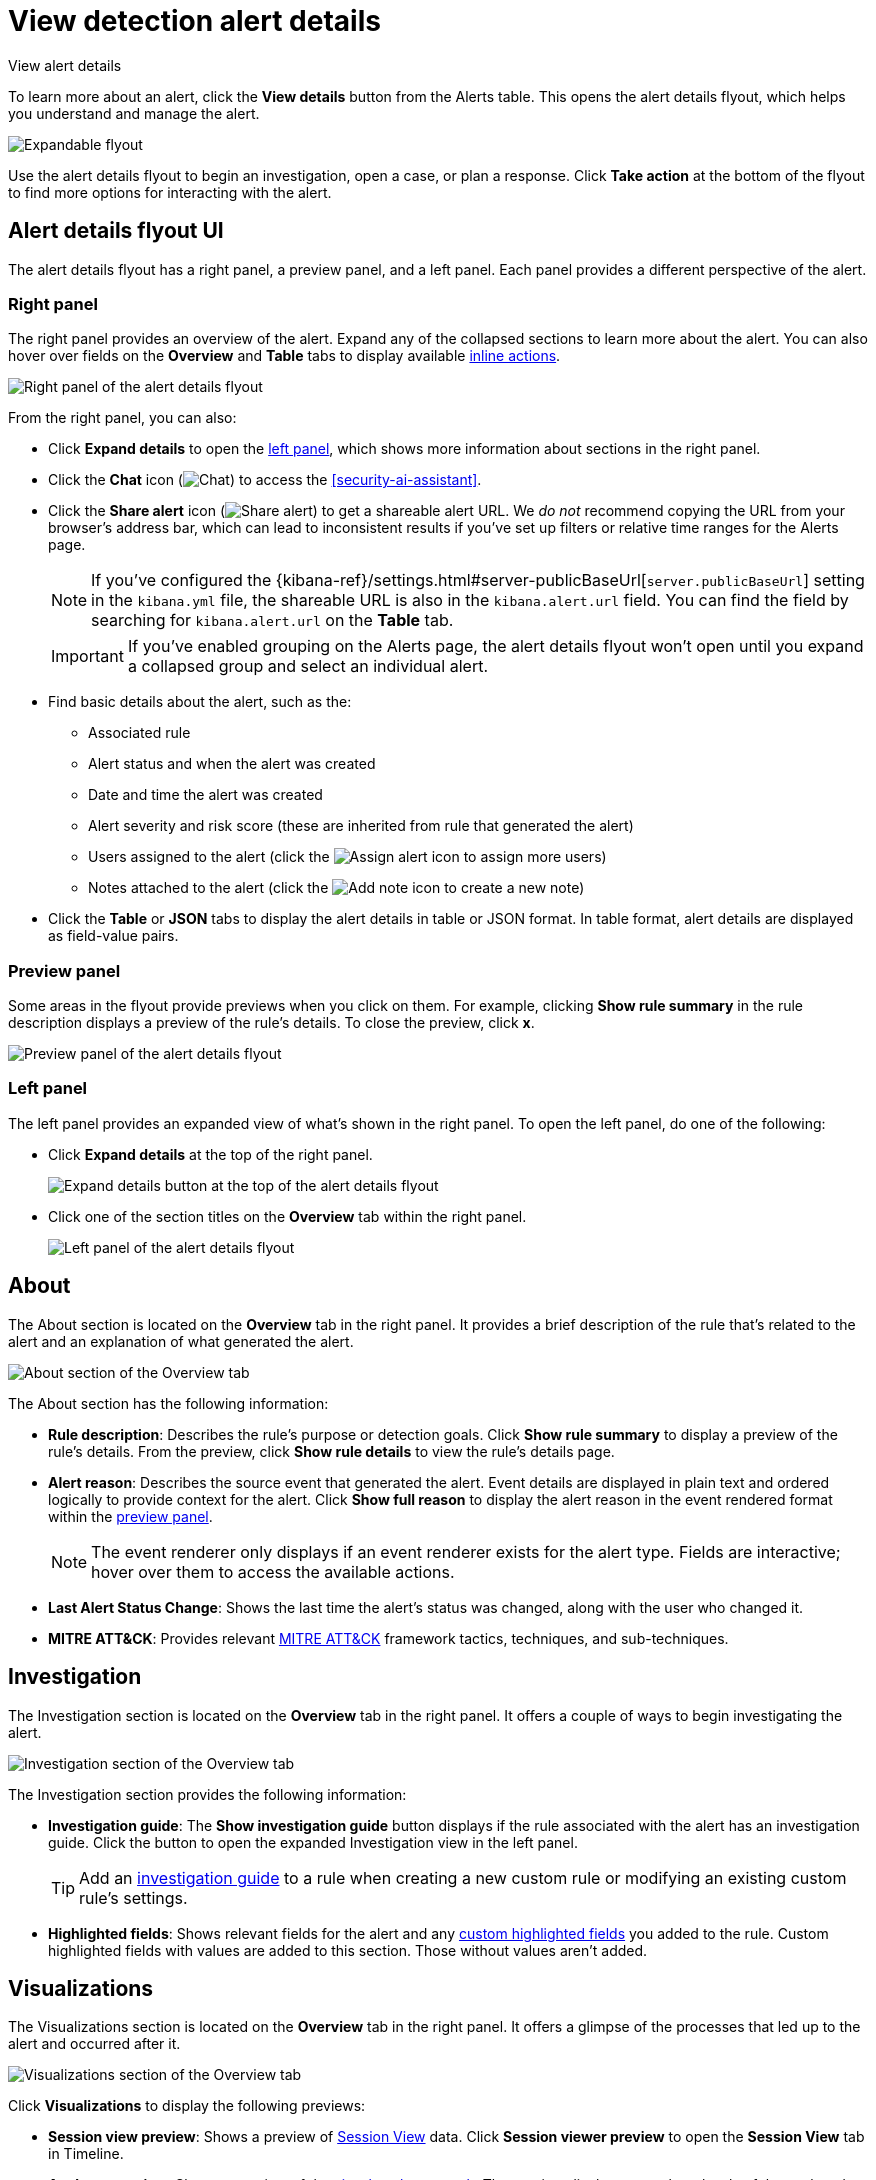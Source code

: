[[security-view-alert-details]]
= View detection alert details

// :description: Expand an alert to view detailed alert data.
// :keywords: serverless, security, defend, reference, manage

++++
<titleabbrev>View alert details</titleabbrev>
++++

To learn more about an alert, click the **View details** button from the Alerts table. This opens the alert details flyout, which helps you understand and manage the alert.

[role="screenshot"]
image::images/view-alert-details/-detections-open-alert-details-flyout.gif[Expandable flyout]

Use the alert details flyout to begin an investigation, open a case, or plan a response. Click **Take action** at the bottom of the flyout to find more options for interacting with the alert.

[discrete]
[[alert-details-flyout-ui]]
== Alert details flyout UI

The alert details flyout has a right panel, a preview panel, and a left panel. Each panel provides a different perspective of the alert.

[discrete]
[[right-panel]]
=== Right panel

The right panel provides an overview of the alert. Expand any of the collapsed sections to learn more about the alert. You can also hover over fields on the **Overview** and **Table** tabs to display available <<inline-actions,inline actions>>.

[role="screenshot"]
image::images/view-alert-details/-detections-alert-details-flyout-right-panel.png[Right panel of the alert details flyout]

From the right panel, you can also:

* Click **Expand details** to open the <<left-panel,left panel>>, which shows more information about sections in the right panel.
* Click the **Chat** icon (image:images/icons/discuss.svg[Chat]) to access the <<security-ai-assistant>>.
* Click the **Share alert** icon (image:images/icons/share.svg[Share alert]) to get a shareable alert URL. We _do not_ recommend copying the URL from your browser's address bar, which can lead to inconsistent results if you've set up filters or relative time ranges for the Alerts page.
+
[NOTE]
====
If you've configured the {kibana-ref}/settings.html#server-publicBaseUrl[`server.publicBaseUrl`] setting in the `kibana.yml` file, the shareable URL is also in the `kibana.alert.url` field. You can find the field by searching for `kibana.alert.url` on the **Table** tab.
====
+
[IMPORTANT]
====
If you've enabled grouping on the Alerts page, the alert details flyout won't open until you expand a collapsed group and select an individual alert.
====
* Find basic details about the alert, such as the:
+
** Associated rule
** Alert status and when the alert was created
** Date and time the alert was created
** Alert severity and risk score (these are inherited from rule that generated the alert)
** Users assigned to the alert (click the image:images/icons/plusInCircle.svg[Assign alert] icon to assign more users)
** Notes attached to the alert (click the image:images/icons/plusInCircle.svg[Add note] icon to create a new note)
* Click the **Table** or **JSON** tabs to display the alert details in table or JSON format. In table format, alert details are displayed as field-value pairs.

[discrete]
[[preview-panel]]
=== Preview panel

Some areas in the flyout provide previews when you click on them. For example, clicking **Show rule summary** in the rule description displays a preview of the rule's details. To close the preview, click **x**.

[role="screenshot"]
image::images/view-alert-details/-detections-alert-details-flyout-preview-panel.gif[Preview panel of the alert details flyout]

[discrete]
[[left-panel]]
=== Left panel

The left panel provides an expanded view of what's shown in the right panel. To open the left panel, do one of the following:

* Click **Expand details** at the top of the right panel.
+
[role="screenshot"]
image:images/view-alert-details/-detections-expand-details-button.png[Expand details button at the top of the alert details flyout]
* Click one of the section titles on the **Overview** tab within the right panel.
+
[role="screenshot"]
image:images/view-alert-details/-detections-alert-details-flyout-left-panel.png[Left panel of the alert details flyout]

[discrete]
[[about-section]]
== About

The About section is located on the **Overview** tab in the right panel. It provides a brief description of the rule that's related to the alert and an explanation of what generated the alert.

[role="screenshot"]
image::images/view-alert-details/-detections-about-section-rp.png[About section of the Overview tab]

The About section has the following information:

* **Rule description**: Describes the rule's purpose or detection goals. Click **Show rule summary** to display a preview of the rule's details. From the preview, click **Show rule details** to view the rule's details page.
* **Alert reason**: Describes the source event that generated the alert. Event details are displayed in plain text and ordered logically to provide context for the alert. Click **Show full reason** to display the alert reason in the event rendered format within the <<preview-panel,preview panel>>.
+
[NOTE]
====
The event renderer only displays if an event renderer exists for the alert type. Fields are interactive; hover over them to access the available actions.
====
* **Last Alert Status Change**: Shows the last time the alert's status was changed, along with the user who changed it.
* **MITRE ATT&CK**: Provides relevant https://attack.mitre.org/[MITRE ATT&CK] framework tactics, techniques, and sub-techniques.

[discrete]
[[investigation-section]]
== Investigation

The Investigation section is located on the **Overview** tab in the right panel. It offers a couple of ways to begin investigating the alert.

[role="screenshot"]
image::images/view-alert-details/-detections-investigation-section-rp.png[Investigation section of the Overview tab]

The Investigation section provides the following information:

* **Investigation guide**: The **Show investigation guide** button displays if the rule associated with the alert has an investigation guide. Click the button to open the expanded Investigation view in the left panel.
+
[TIP]
====
Add an <<add-ig-actions-rule,investigation guide>> to a rule when creating a new custom rule or modifying an existing custom rule's settings.
====
* **Highlighted fields**: Shows relevant fields for the alert and any <<rule-ui-advanced-params, custom highlighted fields>> you added to the rule. Custom highlighted fields with values are added to this section. Those without values aren't added.

[discrete]
[[visualizations-section]]
== Visualizations

The Visualizations section is located on the **Overview** tab in the right panel. It offers a glimpse of the processes that led up to the alert and occurred after it.

[role="screenshot"]
image::images/view-alert-details/-detections-visualizations-section-rp.png[Visualizations section of the Overview tab]

Click **Visualizations** to display the following previews:

* **Session view preview**: Shows a preview of <<security-session-view,Session View>> data. Click **Session viewer preview** to open the **Session View** tab in Timeline.
* **Analyzer preview**: Shows a preview of the <<security-visual-event-analyzer,visual analyzer graph>>. The preview displays up to three levels of the analyzed event's ancestors and up to three levels of the event's descendants and children. The ellipses symbol (**`...`**) indicates the event has more ancestors and descendants to examine. Click **Analyzer preview** to open the **Event Analyzer** tab in Timeline.

[discrete]
[[expanded-visualizations-view]]
=== Expanded visualizations view

preview::[]

.Requirements
[NOTE]
====
To use the **Visualize** tab, you must turn on the `securitySolution:enableVisualizationsInFlyout` <<visualizations-in-flyout,advanced setting>>.
====

The **Visualize** tab allows you to maintain the context of the Alerts table, while providing a more detailed view of alerts that you're investigating in the event analyzer or Session View. To open the tab, click **Session view preview** or **Analyzer preview** from the right panel.

[role="screenshot"]
image::images/view-alert-details/-detections-visualize-tab-lp.png[Expanded view of visualization details]

As you examine the alert's related processes, you can also preview the alerts and events which are associated with those processes. Then, if you want to learn more about a particular alert or event, you can click **Show full alert details** to open the full details flyout.

[role="screenshot"]
image::images/view-alert-details/-detections-visualize-tab-lp-alert-details.gif[Examine alert details from event analyzer]

[discrete]
[[insights-section]]
== Insights

The Insights section is located on the **Overview** tab in the right panel. It offers different perspectives from which you can assess the alert. Click **Insights** to display overviews for <<entities-overview,related entities>>, <<threat-intelligence-overview,threat intelligence>>, <<correlations-overview,correlated data>>, and <<prevalence-overview,host and user prevalence>>.

[role="screenshot"]
image::images/view-alert-details/-detections-insights-section-rp.png[Insights section of the Overview tab]

[discrete]
[[entities-overview]]
=== Entities

The Entities overview provides high-level details about the user and host that are related to the alert. Host and user risk classifications are also available if you have the Security Analytics Complete <<elasticsearch-manage-project,project feature>>.

[role="screenshot"]
image::images/view-alert-details/-detections-entities-overview.png[Overview of the entity details  section in the right panel]

[discrete]
[[expanded-entities-view]]
==== Expanded entities view

From the right panel, click **Entities** to open a detailed view of the host and user associated with the alert. The expanded view also includes risk scores and classifications (if you have the Security Analytics Complete <<elasticsearch-manage-project,project feature>>) and activity on related hosts and users.

[role="screenshot"]
image::images/view-alert-details/-detections-expanded-entities-view.png[Expanded view of entity details]

[discrete]
[[threat-intelligence-overview]]
=== Threat intelligence

The Threat intelligence overview shows matched indicators, which provide threat intelligence relevant to the alert.

[role="screenshot"]
image::images/view-alert-details/-detections-threat-intelligence-overview.png[Overview of threat intelligence on the alert]

The Threat intelligence overview provides the following information:

* **Threat match detected**: Only available when examining an alert generated from an <<create-indicator-rule,indicator match>> rule. Shows the number of matched indicators that are present in the alert document. Shows zero if there are no matched indicators or you're examining an alert generated by another type of rule.
* **Fields enriched with threat intelligence**: Shows the number of matched indicators that are present on an alert that _wasn't_ generated from an indicator match rule. If none exist, the total number of matched indicators is zero.

[discrete]
[[expanded-threat-intel-view]]
==== Expanded threat intelligence view

From the right panel, click **Threat intelligence** to open the expanded Threat intelligence view within the left panel.

[NOTE]
====
The expanded threat intelligence view queries indices specified in the `securitySolution:defaultThreatIndex` advanced setting. Refer to <<update-threat-intel-indices,Update default Elastic Security threat intelligence indices>> to learn more about threat intelligence indices.
====

[role="screenshot"]
image::images/view-alert-details/-detections-expanded-threat-intelligence-view.png[Expanded view of threat intelligence on the alert]

The expanded Threat intelligence view shows individual indicators within the alert document. You can expand and collapse indicator details by clicking the arrow button at the end of the indicator label. Each indicator is labeled with values from the `matched.field` and `matched.atomic` fields and displays the threat intelligence provider.

Matched threats are organized into two sections, described below. Within each section, matched threats are shown in reverse chronological order, with the most recent at the top. All mapped fields are displayed for each matched threat.

**Threat match detected**

The Threat match detected section is only populated with indicator match details if you're examining an alert that was generated from an indicator match rule. Indicator matches occur when alert field values match with threat intelligence data you've ingested.

**Fields enriched with threat intelligence**

Threat intelligence can also be found on alerts that weren't generated from indicator match rules. To find this information, {elastic-sec} queries alert documents from the past 30 days and searches for fields that contain known threat intelligence. If any are found, they're logged in this section.

[TIP]
====
Use the date time picker to modify the query time frame, which looks at the past 30 days by default. You can also click the **Inspect** button to examine the query that the Fields enriched with threat intelligence section uses.
====

When searching for threat intelligence, {elastic-sec} queries the alert document for the following fields:

* `file.hash.md5`: The MD5 hash
* `file.hash.sha1`: The SHA1 hash
* `file.hash.sha256`: The SHA256 hash
* `file.pe.imphash`: Imports in a PE file
* `file.elf.telfhash`: Imports in an ELF file
* `file.hash.ssdeep`: The SSDEEP hash
* `source.ip`: The IP address of the source (IPv4 or IPv6)
* `destination.ip`: The event's destination IP address
* `url.full`: The full URL of the event source
* `registry.path`: The full registry path, including the hive, key, and value

[discrete]
[[correlations-overview]]
=== Correlations

The Correlations overview shows how an alert is related to other alerts and offers ways to investigate related alerts. Use this information to quickly find patterns between alerts and then take action.

[role="screenshot"]
image::images/view-alert-details/-detections-correlations-overview.png[Overview of available correlation data]

The Correlations overview provides the following information:

* **Suppressed alerts**: Indicates that the alert was created with alert suppression, and shows how many duplicate alerts were suppressed. This information only appears if alert suppression is enabled for the rule.
* **Alerts related by source event**: Shows the number of alerts that were created by the same source event.
* **Cases related to the alert**: Shows the number of cases to which the alert has been added.
* **Alerts related by session ID**: Shows the number of alerts generated by the same session.
* **Alerts related by process ancestry**: Shows the number of alerts that are related by process events on the same linear branch.

[discrete]
[[expanded-correlations-view]]
==== Expanded correlations view

From the right panel, click **Correlations** to open the expanded Correlations view within the left panel.

[role="screenshot"]
image::images/view-alert-details/-detections-expanded-correlations-view.png[Expanded view of correlation data]

In the expanded view, corelation data is organized into several tables:

* **Suppressed alerts**: preview:[] Shows how many duplicate alerts were suppressed. This information only appears if alert suppression is enabled for the rule.
* **Related cases**: Shows cases to which the alert has been added. Click a case's name to open its details.
* **Alerts related by source event**: Shows alerts created by the same source event. This can help you find alerts with a shared origin and provide more context about the source event. Click the **Investigate in timeline** button to examine related alerts in Timeline.
* **Alerts related by session**: Shows alerts generated during the same <<security-session-view,session>>. These alerts share the same session ID, which is a unique ID for tracking a given Linux session. To use this feature, you must enable the **Collect session data** setting in your {elastic-defend} integration policy. Refer to <<enable-session-view,Enable Session View data>> for more information.
* **Alerts related by ancestry**: Shows alerts that are related by process events on the same linear branch. Note that alerts generated from processes on child or related branches are not shown. To further examine alerts, click **Investigate in timeline**.

[discrete]
[[prevalence-overview]]
=== Prevalence

The Prevalence overview shows whether data from the alert was frequently observed on other host events from the last 30 days. Prevalence calculations use values from the alert’s highlighted fields. Highlighted field values that are observed on less than 10% of hosts in your environment are considered uncommon (not prevalent) and are listed individually in the Prevalence overview. Highlighted field values that are observed on more than 10% of hosts in your environment are considered common (prevalent) and are described as frequently observed in the Prevalence overview.

[discrete]
[[expanded-prevalence-view]]
==== Expanded prevalence view

From the right panel, click **Prevalence** to open the expanded Prevalence view within the left panel. Examine the table to understand the alert's relationship with other alerts, events, users, and hosts.

[TIP]
====
Update the date time picker for the table to show data from a different time range.
====

[role="screenshot"]
image::images/view-alert-details/-detections-expanded-prevalence-view.png[Expanded view of prevalence data]

The expanded Prevalence view provides the following details:

* **Field**: Shows <<investigation-section,highlighted fields>> for the alert and any custom highlighted fields that were added to the alert's rule.
* **Value**: Shows values for highlighted fields and any custom highlighted fields that were added to the alert's rule.
* **Alert count**: Shows the total number of alert documents that have identical highlighted field values, including the alert you're currently examining. For example, if the `host.name` field has an alert count of 5, that means there are five total alerts with the same `host.name` value. The Alert count column only retrieves documents that contain the {ecs-ref}/ecs-allowed-values-event-kind.html#ecs-event-kind-signal[`event.kind:signal`] field-value pair.
* **Document count**: Shows the total number of event documents that have identical field values. A dash (`——`) displays if there are no event documents that match the field value. The Document count column only retrieves documents that don't contain the {ecs-ref}/ecs-allowed-values-event-kind.html#ecs-event-kind-signal[`event.kind:signal`] field-value pair.
* **Host prevalence**: Shows the percentage of unique hosts that have identical field values. Host prevalence for highlighted fields is calculated by taking the number of unique hosts with identical highlighted field values and dividing that number by the total number of unique hosts in your environment.
* **User prevalence**: Shows the percentage of unique users that have identical highlighted field values. User prevalence for highlighted fields is calculated by taking the number of unique users with identical field values and dividing that number by the total number of unique users in your environment.

[discrete]
[[response-overview]]
== Response

The **Response** section is located on the **Overview** tab in the right panel. It shows <<security-rules-create,response actions>> that were added to the rule associated with the alert. Click **Response** to display the response action's results in the left panel.

[role="screenshot"]
image::images/view-alert-details/-detections-response-action-rp.png[Response section of the Overview tab]

[discrete]
[[expanded-notes-view]]
== Notes

The **Notes** tab (located in the left panel) shows all notes attached to the alert, in addition to the user who created them and when they were created. When you add a new note, the alert's summary also updates and shows how many notes are attached to the alert.

[TIP]
====
Go to the **Notes** <<manage-notes,page>> to find notes that were added to other alerts.
====

image::images/view-alert-details/-detections-notes-tab-lp.png[Notes tab in the left panel]
